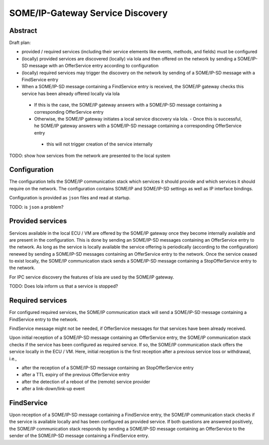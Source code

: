 ..
   # *******************************************************************************
   # Copyright (c) 2025 Contributors to the Eclipse Foundation
   #
   # See the NOTICE file(s) distributed with this work for additional
   # information regarding copyright ownership.
   #
   # This program and the accompanying materials are made available under the
   # terms of the Apache License Version 2.0 which is available at
   # https://www.apache.org/licenses/LICENSE-2.0
   #
   # SPDX-License-Identifier: Apache-2.0
   # *******************************************************************************

.. _some_ip_gateway_service_discovery:

SOME/IP-Gateway Service Discovery
#################################

Abstract
========

Draft plan:

- provided / required services (including their service elements like events, methods, and fields) must be configured
- (locally) provided services are discovered (locally) via lola and then offered on the network by sending a SOME/IP-SD message with an OfferService entry according to configuration
- (locally) required services may trigger the discovery on the network by sending of a SOME/IP-SD message with a FindService entry
- When a SOME/IP-SD message containing a FindService entry is received, the SOME/IP gateway checks this service has been already offered locally via lola

 - If this is the case, the SOME/IP gateway answers with a SOME/IP-SD message containing a corresponding OfferService entry
 - Otherwise, the SOME/IP gateway initiates a local service discovery via lola. - Once this is successful, he SOME/IP gateway answers with a SOME/IP-SD message containing a corresponding OfferService entry

  - this will not trigger creation of the service internally

TODO: show how services from the network are presented to the local system

Configuration
=============

The configuration tells the SOME/IP communication stack which services it should provide and which services it should require on the network.
The configuration contains SOME/IP and SOME/IP-SD settings as well as IP interface bindings.

Configuration is provided as ``json`` files and read at startup.

TODO: is ``json`` a problem?

Provided services
=================

Services available in the local ECU / VM are offered by the SOME/IP gateway once they become internally available and are present in the configuration.
This is done by sending an SOME/IP-SD messages containing an OfferService entry to the network.
As long as the service is locally available the service offering is periodically (according to the configuration) renewed by sending a SOME/IP-SD messages containing an OfferService entry to the network.
Once the service ceased to exist locally, the SOME/IP communication stack sends a SOME/IP-SD message containing a StopOfferService entry to the network.

For IPC service discovery the features of lola are used by the SOME/IP gateway.

.. uml::
   :alt: Gateway offers a service to the network

   @startuml
   participant "IPC_client" as IPC_client
   participant "Service\nvia IPC" as Service
   participant "SOME/IP Gateway" as Someipgateway
   actor "Network" as Network

   IPC_client -> Service ** : create()
   Someipgateway -> Service: service_discovery()
   Someipgateway -> Network: OfferService
   @enduml

.. uml::
   :alt: Gateway stops service offer

   @startuml
   participant "IPC_client" as IPC_client
   participant "Service\nvia IPC" as Service
   participant "SOME/IP Gateway" as Someipgateway
   actor "Network" as Network

   IPC_client -> Service !! : delete()
   Someipgateway -> Service: service_discovery()
   Someipgateway -> Network: StopOfferService
   @enduml

TODO: Does lola inform us that a service is stopped?

Required services
=================

For configured required services, the SOME/IP communication stack will send a SOME/IP-SD message containing a FindService entry to the network.

FindService message might not be needed, if OfferService messages for that services have been already received.

Upon initial reception of a SOME/IP-SD message containing an OfferService entry, the SOME/IP communication stack checks if the service has been configured as required service.
If so, the SOME/IP communication stack offers the service locally in the ECU / VM.
Here, initial reception is the first reception after a previous service loss or withdrawal, i.e.,

- after the reception of a SOME/IP-SD message containing an StopOfferService entry
- after a TTL expiry of the previous OfferService entry
- after the detection of a reboot of the (remote) service provider
- after a link-down/link-up event

.. uml::
   :alt: Gateway receives OfferService from the network

   @startuml
   actor "Network" as Network
   participant "SOME/IP Gateway" as Someipgateway
   participant "Service\nvia IPC" as Service
   participant "IPC_client" as IPC_client

   Network -> Someipgateway: OfferService
   Someipgateway -> Service ** : create()
   IPC_client -> Service: service_discovery()
   IPC_client -> Service: connect()
   @enduml

.. uml::
   :alt: Gateway receives StopOfferService from the network

   @startuml
   actor "Network" as Network
   participant "SOME/IP Gateway" as Someipgateway
   participant "Service" as Service
   participant "IPC_client" as IPC_client

   Network -> Someipgateway: StopOfferService
   Someipgateway -> Service !! : delete()
   IPC_client -> Service: service_discovery()
   IPC_client -> IPC_client: handle_disconnect()
   @enduml

FindService
================

Upon reception of a SOME/IP-SD message containing a FindService entry, the SOME/IP communication stack checks if the service is available locally and has been configured as provided service.
If both questions are answered positively, the SOME/IP communication stack responds by sending a SOME/IP-SD message containing an OfferService to the sender of the SOME/IP-SD message containing a FindService entry.

.. uml::
   :alt: Gateway receives FindService from the network

   @startuml
   actor "Network" as Network
   participant "SOME/IP Gateway" as Someipgateway
   participant "Service\nvia IPC" as Service

   Network -> Someipgateway: FindService
   Someipgateway -> Service: service_discovery()
   alt Service available
       Someipgateway -> Network: OfferService
   end
   @enduml

.. uml::
   :alt: Gateway sends FindService to the network

   @startuml
   actor "Network" as Network
   participant "SOME/IP Gateway" as Someipgateway

   loop required Service
      alt no OfferService received
         Someipgateway -> Network: FindService
      end
   end
   @enduml
